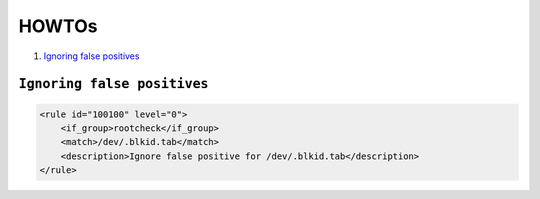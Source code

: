 .. _how_to_intrusions:

HOWTOs
===================================

1. `Ignoring false positives`_

``Ignoring false positives``
-----------------------------------

.. code-block:: xml

    <rule id="100100" level="0">
        <if_group>rootcheck</if_group>
        <match>/dev/.blkid.tab</match>
        <description>Ignore false positive for /dev/.blkid.tab</description>
    </rule>

